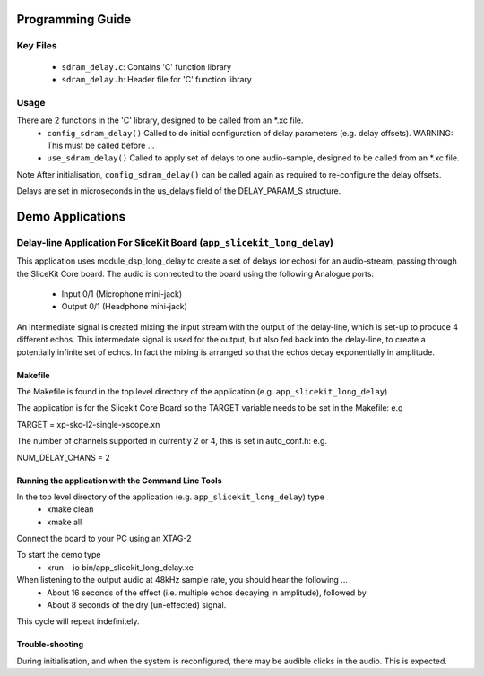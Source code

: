 Programming Guide
=================

Key Files
---------

   * ``sdram_delay.c``: Contains 'C' function library
   * ``sdram_delay.h``: Header file for 'C' function library

Usage
-----

There are 2 functions in the 'C' library, designed to be called from an *.xc file.
   * ``config_sdram_delay()`` Called to do initial configuration of delay parameters (e.g. delay offsets). WARNING: This must be called before ...
   * ``use_sdram_delay()`` Called to apply set of delays to one audio-sample, designed to be called from an *.xc file.

Note After initialisation, ``config_sdram_delay()`` can be called again as required to re-configure the delay offsets.

Delays are set in microseconds in the us_delays field of the DELAY_PARAM_S structure.

Demo Applications
=================

Delay-line Application For SliceKit Board (``app_slicekit_long_delay``)
-----------------------------------------

This application uses module_dsp_long_delay to create a set of delays (or echos) for an audio-stream, 
passing through the SliceKit Core board.
The audio is connected to the board using the following Analogue ports:
   * Input  0/1 (Microphone mini-jack)
   * Output 0/1 (Headphone mini-jack)

An intermediate signal is created mixing the input stream with the output of the delay-line,
which is set-up to produce 4 different echos. 
This intermedate signal is used for the output, 
but also fed back into the delay-line, to create a potentially infinite set of echos.
In fact the mixing is arranged so that the echos decay exponentially in amplitude.

Makefile
........

The Makefile is found in the top level directory of the application (e.g. ``app_slicekit_long_delay``)

The application is for the Slicekit Core Board so the TARGET variable needs to be set in the Makefile: e.g

TARGET = xp-skc-l2-single-xscope.xn

The number of channels supported in currently 2 or 4, this is set in auto_conf.h: e.g.

NUM_DELAY_CHANS = 2

Running the application with the Command Line Tools
...................................................

In the top level directory of the application (e.g. ``app_slicekit_long_delay``) type
   * xmake clean
   * xmake all

Connect the board to your PC using an XTAG-2

To start the demo type
   * xrun --io bin/app_slicekit_long_delay.xe

When listening to the output audio at 48kHz sample rate, you should hear the following ...
   * About 16 seconds of the effect (i.e. multiple echos decaying in amplitude), followed by
   * About 8 seconds of the dry (un-effected) signal.

This cycle will repeat indefinitely.

Trouble-shooting
................

During initialisation, and when the system is reconfigured, 
there may be audible clicks in the audio. This is expected.





